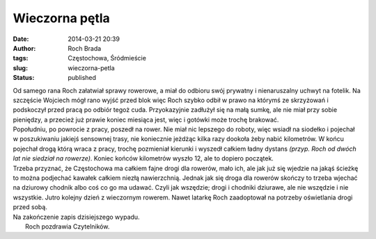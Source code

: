 Wieczorna pętla
###############
:date: 2014-03-21 20:39
:author: Roch Brada
:tags: Częstochowa, Śródmieście
:slug: wieczorna-petla
:status: published

| Od samego rana Roch załatwiał sprawy rowerowe, a miał do odbioru swój prywatny i nienaruszalny uchwyt na fotelik. Na szczęście Wojciech mógł rano wyjść przed blok więc Roch szybko odbił w prawo na którymś ze skrzyżowań i podskoczył przed pracą po odbiór tegoż cuda. Przyokazyjnie zadłużył się na małą sumkę, ale nie miał przy sobie pieniędzy, a przecież już prawie koniec miesiąca jest, więc i gotówki może trochę brakować.
| Popołudniu, po powrocie z pracy, poszedł na rower. Nie miał nic lepszego do roboty, więc wsiadł na siodełko i pojechał w poszukiwaniu jakiejś sensownej trasy, nie koniecznie jeżdżąc kilka razy dookoła żeby nabić kilometrów. W końcu pojechał drogą którą wraca z pracy, trochę pozmieniał kierunki i wyszedł całkiem ładny dystans *(przyp. Roch od dwóch lat nie siedział na rowerze)*. Koniec końców kilometrów wyszło 12, ale to dopiero początek.
| Trzeba przyznać, że Częstochowa ma całkiem fajne drogi dla rowerów, mało ich, ale jak już się wjedzie na jakąś ścieżkę to można podjechać kawałek całkiem niezłą nawierzchnią. Jednak jak się droga dla rowerów skończy to trzeba wjechać na dziurowy chodnik albo coś co go ma udawać. Czyli jak wszędzie; drogi i chodniki dziurawe, ale nie wszędzie i nie wszystkie. Jutro kolejny dzień z wieczornym rowerem. Nawet latarkę Roch zaadoptował na potrzeby oświetlania drogi przed sobą.
| Na zakończenie zapis dzisiejszego wypadu.
|  Roch pozdrawia Czytelników.
